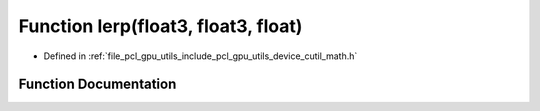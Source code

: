 .. _exhale_function_gpu_2utils_2include_2pcl_2gpu_2utils_2device_2cutil__math_8h_1a6c6e32fb99074314ba8260052d28499c:

Function lerp(float3, float3, float)
====================================

- Defined in :ref:`file_pcl_gpu_utils_include_pcl_gpu_utils_device_cutil_math.h`


Function Documentation
----------------------


.. doxygenfunction:: lerp(float3, float3, float)
